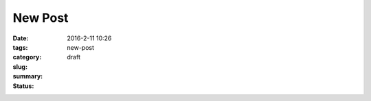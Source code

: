 New Post
########

:date: 2016-2-11 10:26
:tags:
:category:
:slug: new-post
:summary:
:status: draft